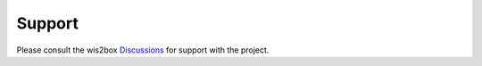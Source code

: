 .. _support:

Support
=======

Please consult the wis2box `Discussions`_ for support with the project.

.. _`Discussions`: https://github.com/wmo-im/wis2node/discussions
